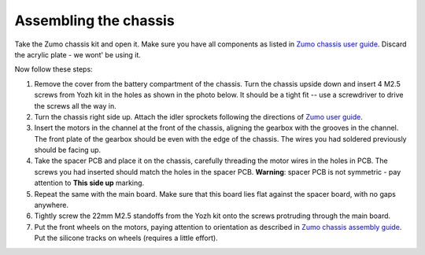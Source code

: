 Assembling the chassis
======================
Take the Zumo chassis kit and open it. Make sure you have all components
as listed in `Zumo chassis user guide <https://www.pololu.com/docs/0J54/1>`__.
Discard the acrylic plate - we wont' be using it.

Now follow these steps:


1. Remove the cover  from the battery compartment of the chassis. Turn the
   chassis upside down and insert 4 M2.5 screws from Yozh kit in the
   holes as shown in the photo below. It should be a tight fit -- use a screwdriver
   to drive the screws all the way in.

2. Turn the chassis right side up. Attach the idler sprockets following the
   directions of `Zumo user guide <https://www.pololu.com/docs/0J54/3>`__.

3. Insert the motors in the channel at the front of the chassis, aligning the
   gearbox with the grooves in the channel. The front plate of the gearbox
   should be even with the edge of the chassis. The wires you had soldered previously
   should be facing up.

4. Take the spacer PCB and place it on the chassis, carefully threading the
   motor wires in the holes in PCB. The screws you had inserted should match
   the holes in the spacer PCB.
   **Warning**: spacer PCB is not symmetric - pay attention to **This side up**
   marking.

5. Repeat the same with the main board. Make sure that this board lies flat
   against the spacer board, with no gaps anywhere.

6. Tightly screw the 22mm M2.5 standoffs from the Yozh kit onto the screws
   protruding through the main board.

7. Put the front wheels on the motors, paying attention to orientation as described
   in `Zumo chassis assembly guide <https://www.pololu.com/docs/0J54/3>`__.
   Put the silicone tracks on wheels (requires a little effort).
